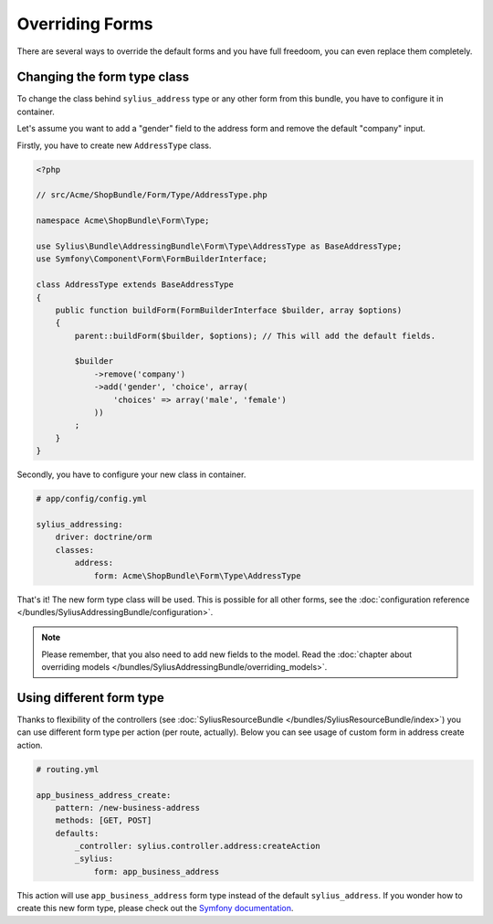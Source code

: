 Overriding Forms
================

There are several ways to override the default forms and you have full freedoom, you can even replace them completely.

Changing the form type class
----------------------------

To change the class behind ``sylius_address`` type or any other form from this bundle, you have to configure it in container.

Let's assume you want to add a "gender" field to the address form and remove the default "company" input.

Firstly, you have to create new ``AddressType`` class.

.. code-block:: php

    <?php

    // src/Acme/ShopBundle/Form/Type/AddressType.php

    namespace Acme\ShopBundle\Form\Type;

    use Sylius\Bundle\AddressingBundle\Form\Type\AddressType as BaseAddressType;
    use Symfony\Component\Form\FormBuilderInterface;

    class AddressType extends BaseAddressType
    {
        public function buildForm(FormBuilderInterface $builder, array $options)
        {
            parent::buildForm($builder, $options); // This will add the default fields.

            $builder
                ->remove('company')
                ->add('gender', 'choice', array(
                    'choices' => array('male', 'female')
                ))
            ;
        }
    }

Secondly, you have to configure your new class in container.

.. code-block:: yaml

    # app/config/config.yml

    sylius_addressing:
        driver: doctrine/orm
        classes:
            address:
                form: Acme\ShopBundle\Form\Type\AddressType

That's it! The new form type class will be used. This is possible for all other forms, see the :doc:`configuration reference </bundles/SyliusAddressingBundle/configuration>`.

.. note::

    Please remember, that you also need to add new fields to the model. Read the :doc:`chapter about overriding models </bundles/SyliusAddressingBundle/overriding_models>`.

Using different form type
-------------------------

Thanks to flexibility of the controllers (see :doc:`SyliusResourceBundle </bundles/SyliusResourceBundle/index>`) you can use different form type per action (per route, actually).
Below you can see usage of custom form in address create action.

.. code-block:: yaml

    # routing.yml

    app_business_address_create:
        pattern: /new-business-address
        methods: [GET, POST]
        defaults:
            _controller: sylius.controller.address:createAction
            _sylius:
                form: app_business_address

This action will use ``app_business_address`` form type instead of the default ``sylius_address``. If you wonder how to create this new form type, please check out the `Symfony documentation <http://symfony.com/doc/current/book/forms.html#creating-form-classes>`_.
